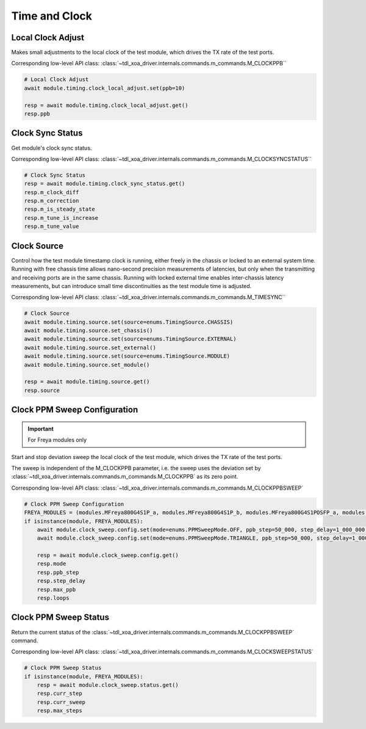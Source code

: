 Time and Clock
=========================

Local Clock Adjust
------------------
Makes small adjustments to the local clock of the test module, which drives the
TX rate of the test ports.

Corresponding low-level API class: :class:`~tdl_xoa_driver.internals.commands.m_commands.M_CLOCKPPB``

.. code-block:: python

    # Local Clock Adjust
    await module.timing.clock_local_adjust.set(ppb=10)
    
    resp = await module.timing.clock_local_adjust.get()
    resp.ppb


Clock Sync Status
----------------------------
Get module's clock sync status.

Corresponding low-level API class: :class:`~tdl_xoa_driver.internals.commands.m_commands.M_CLOCKSYNCSTATUS``

.. code-block:: python

    # Clock Sync Status
    resp = await module.timing.clock_sync_status.get()
    resp.m_clock_diff
    resp.m_correction
    resp.m_is_steady_state
    resp.m_tune_is_increase
    resp.m_tune_value


Clock Source
----------------------------
Control how the test module timestamp clock is running, either freely in the
chassis or locked to an external system time. Running with free chassis time
allows nano-second precision measurements of latencies, but only when the
transmitting and receiving ports are in the same chassis. Running with locked
external time enables inter-chassis latency measurements, but can introduce
small time discontinuities as the test module time is adjusted.

Corresponding low-level API class: :class:`~tdl_xoa_driver.internals.commands.m_commands.M_TIMESYNC``

.. code-block:: python

    # Clock Source
    await module.timing.source.set(source=enums.TimingSource.CHASSIS)
    await module.timing.source.set_chassis()
    await module.timing.source.set(source=enums.TimingSource.EXTERNAL)
    await module.timing.source.set_external()
    await module.timing.source.set(source=enums.TimingSource.MODULE)
    await module.timing.source.set_module()

    resp = await module.timing.source.get()
    resp.source


Clock PPM Sweep Configuration
-----------------------------

.. important::

    For Freya modules only

Start and stop deviation sweep the local clock of the test module, which drives the TX rate of the test ports.

The sweep is independent of the M_CLOCKPPB parameter, i.e. the sweep uses the deviation set by :class:`~tdl_xoa_driver.internals.commands.m_commands.M_CLOCKPPB` as its zero point.

Corresponding low-level API class: :class:`~tdl_xoa_driver.internals.commands.m_commands.M_CLOCKPPBSWEEP`

.. code-block:: python

    # Clock PPM Sweep Configuration
    FREYA_MODULES = (modules.MFreya800G4S1P_a, modules.MFreya800G4S1P_b, modules.MFreya800G4S1POSFP_a, modules.MFreya800G4S1POSFP_b)
    if isinstance(module, FREYA_MODULES):
        await module.clock_sweep.config.set(mode=enums.PPMSweepMode.OFF, ppb_step=50_000, step_delay=1_000_000, max_ppb=390_000, loops=0)
        await module.clock_sweep.config.set(mode=enums.PPMSweepMode.TRIANGLE, ppb_step=50_000, step_delay=1_000_000, max_ppb=390_000, loops=0)

        resp = await module.clock_sweep.config.get()
        resp.mode
        resp.ppb_step
        resp.step_delay
        resp.max_ppb
        resp.loops


Clock PPM Sweep Status
-----------------------------
Return the current status of the :class:`~tdl_xoa_driver.internals.commands.m_commands.M_CLOCKPPBSWEEP` command.

Corresponding low-level API class: :class:`~tdl_xoa_driver.internals.commands.m_commands.M_CLOCKSWEEPSTATUS`

.. code-block:: python

    # Clock PPM Sweep Status
    if isinstance(module, FREYA_MODULES):
        resp = await module.clock_sweep.status.get()
        resp.curr_step
        resp.curr_sweep
        resp.max_steps
